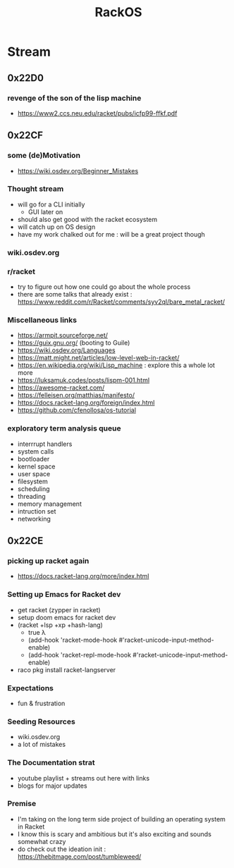 :PROPERTIES:
:ID:       c0964cd2-fa9c-4c92-8283-341d345c819f
:END:
#+title: RackOS
#+filetags: :cs:racket:

* Stream
** 0x22D0
*** revenge of the son of the lisp machine
 - https://www2.ccs.neu.edu/racket/pubs/icfp99-ffkf.pdf
** 0x22CF
*** some (de)Motivation
- https://wiki.osdev.org/Beginner_Mistakes
*** Thought stream
 - will go for a CLI initially
   - GUI later on
 - should also get good with the racket ecosystem
 - will catch up on OS design
 - have my work chalked out for me : will be a great project though
*** wiki.osdev.org
*** r/racket
 - try to figure out how one could go about the whole process
 - there are some talks that already exist : https://www.reddit.com/r/Racket/comments/syv2ql/bare_metal_racket/
*** Miscellaneous links
 - https://armpit.sourceforge.net/
 - https://guix.gnu.org/ (booting to Guile)
 - https://wiki.osdev.org/Languages
 - https://matt.might.net/articles/low-level-web-in-racket/
 - https://en.wikipedia.org/wiki/Lisp_machine : explore this a whole lot more
 - https://luksamuk.codes/posts/lispm-001.html
 - https://awesome-racket.com/
 - https://felleisen.org/matthias/manifesto/
 - https://docs.racket-lang.org/foreign/index.html
 - https://github.com/cfenollosa/os-tutorial
*** exploratory term analysis queue
 - interrrupt handlers
 - system calls
 - bootloader
 - kernel space
 - user space
 - filesystem
 - scheduling
 - threading
 - memory management
 - intruction set
 - networking
** 0x22CE
*** picking up racket again
- https://docs.racket-lang.org/more/index.html
*** Setting up Emacs for Racket dev
- get racket (zypper in racket)
- setup doom emacs for racket dev
- (racket +lsp +xp +hash-lang)
  - true λ
  - (add-hook 'racket-mode-hook      #'racket-unicode-input-method-enable)
  - (add-hook 'racket-repl-mode-hook #'racket-unicode-input-method-enable)
- raco pkg install racket-langserver
*** Expectations
- fun & frustration
*** Seeding Resources
 - wiki.osdev.org
 - a lot of mistakes
*** The Documentation strat
- youtube playlist + streams out here with links
- blogs for major updates
*** Premise
 - I'm taking on the long term side project of building an operating system in Racket
 - I know this is scary and ambitious but it's also exciting and sounds somewhat crazy
 - do check out the ideation init : https://thebitmage.com/post/tumbleweed/
